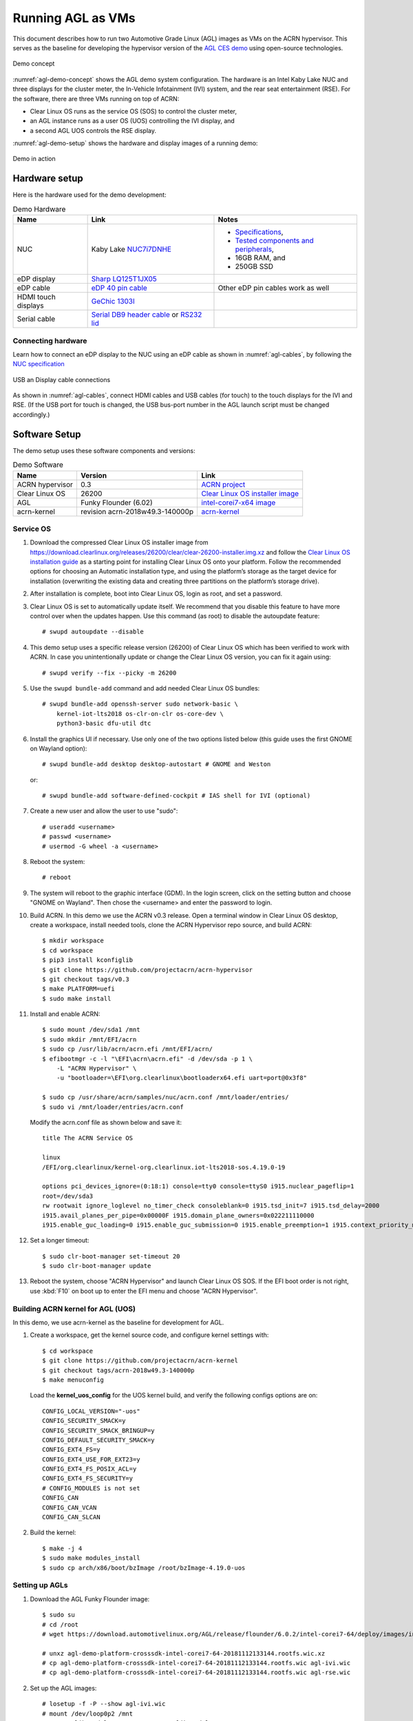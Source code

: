 .. highlight:: none

.. _agl-vms:

Running AGL as VMs
##################

This document describes how to run two Automotive Grade Linux (AGL)
images as VMs on the ACRN hypervisor. This serves as the baseline for
developing the hypervisor version of the `AGL CES demo
<https://www.youtube.com/watch?v=3Bv501INyKY>`_ using open-source
technologies.

.. figure:: images/agl-demo-concept.jpg
   :align: center
   :width: 500px
   :name: agl-demo-concept

   Demo concept

:numref:`agl-demo-concept` shows the AGL demo system configuration.  The
hardware is an Intel Kaby Lake NUC and three displays for the cluster
meter, the In-Vehicle Infotainment (IVI) system, and the rear seat
entertainment (RSE).  For the software, there are three VMs running on
top of ACRN:

* Clear Linux OS runs as the service OS (SOS) to control the cluster meter,
* an AGL instance runs as a user OS (UOS) controlling the IVI display, and
* a second AGL UOS controls the RSE display.

:numref:`agl-demo-setup` shows the hardware and display images of a
running demo:

.. figure:: images/agl-demo-setup.jpg
   :align: center
   :width: 400px
   :name: agl-demo-setup

   Demo in action

Hardware setup
**************

Here is the hardware used for the demo development:

.. list-table:: Demo Hardware
   :header-rows: 1

   * - Name
     - Link
     - Notes
   * - NUC
     - Kaby Lake `NUC7i7DNHE
       <https://www.intel.com/content/www/us/en/products/boards-kits/nuc/kits/nuc7i7dnhe.html>`_
     -
       * `Specifications
         <https://www.intel.com/content/dam/support/us/en/documents/mini-pcs/nuc-kits/NUC7i7DN_TechProdSpec.pdf>`_,
       * `Tested components and peripherals
         <http://compatibleproducts.intel.com/ProductDetails?EPMID=130392>`_,
       * 16GB RAM, and
       * 250GB SSD
   * - eDP display
     - `Sharp LQ125T1JX05
       <http://www.panelook.com/LQ125T1JX05-E_SHARP_12.5_LCM_overview_35649.html>`_
     -
   * - eDP cable
     - `eDP 40 pin cable
       <https://www.gorite.com/intel-nuc-dawson-canyon-edp-cable-4-lanes>`_
     - Other eDP pin cables work as well
   * - HDMI touch displays
     - `GeChic 1303I
       <https://www.gechic.com/en-portable-touch-monitor-onlap1303i-view.html>`_
     -
   * - Serial cable
     - `Serial DB9 header cable
       <https://www.gorite.com/serial-db9-header-cable-for-nuc-dawson-canyon>`_
       or `RS232 lid
       <https://www.gorite.com/intel-nuc-rs232-lid-for-7th-gen-dawson-canyon-nuc>`_
     -

Connecting hardware
===================

Learn how to connect an eDP display to the NUC using an eDP cable as
shown in :numref:`agl-cables`, by
following the `NUC specification
<https://www.intel.com/content/dam/support/us/en/documents/mini-pcs/nuc-kits/NUC7i7DN_TechProdSpec.pdf>`_

.. figure:: images/agl-cables.jpg
   :align: center
   :name: agl-cables

   USB an Display cable connections

As shown in :numref:`agl-cables`, connect HDMI cables and USB cables
(for touch) to the touch displays for the IVI and RSE. (If the USB port
for touch is changed, the USB bus-port number in the AGL launch script
must be changed accordingly.)

Software Setup
**************

The demo setup uses these software components and versions:

.. list-table:: Demo Software
   :header-rows: 1

   * - Name
     - Version
     - Link
   * - ACRN hypervisor
     - 0.3
     - `ACRN project <https://github.com/projectacrn/acrn-hypervisor>`_
   * - Clear Linux OS
     - 26200
     - `Clear Linux OS installer image
       <https://download.clearlinux.org/releases/26200/clear/clear-26200-installer.img.xz>`_
   * - AGL
     - Funky Flounder (6.02)
     - `intel-corei7-x64 image
       <https://download.automotivelinux.org/AGL/release/flounder/6.0.2/intel-corei7-64/deploy/images/intel-corei7-64/agl-demo-platform-crosssdk-intel-corei7-64-20181112133144.rootfs.wic.xz>`_
   * - acrn-kernel
     - revision acrn-2018w49.3-140000p
     - `acrn-kernel <https://github.com/projectacrn/acrn-kernel>`_

Service OS
==========

#. Download the compressed Clear Linux OS installer image from
   https://download.clearlinux.org/releases/26200/clear/clear-26200-installer.img.xz
   and follow the `Clear Linux OS installation guide
   <https://clearlinux.org/documentation/clear-linux/get-started/bare-metal-install>`_
   as a starting point for installing Clear Linux OS onto your platform.
   Follow the recommended options for choosing an Automatic installation
   type, and using the platform’s storage as the target device for
   installation (overwriting the existing data and creating three
   partitions on the platform’s storage drive).

#. After installation is complete, boot into Clear Linux OS, login as
   root, and set a password.

#. Clear Linux OS is set to automatically update itself. We recommend that
   you disable this feature to have more control over when the updates
   happen. Use this command (as root) to disable the autoupdate feature::

      # swupd autoupdate --disable

#. This demo setup uses a specific release version (26200) of Clear
   Linux OS which has been verified to work with ACRN. In case you
   unintentionally update or change the Clear Linux OS version, you can
   fix it again using::

      # swupd verify --fix --picky -m 26200

#. Use the ``swupd bundle-add`` command and add needed Clear Linux
   OS bundles::

      # swupd bundle-add openssh-server sudo network-basic \
          kernel-iot-lts2018 os-clr-on-clr os-core-dev \
          python3-basic dfu-util dtc

#. Install the graphics UI if necessary. Use only one of the two
   options listed below (this guide uses the first GNOME on Wayland option)::

      # swupd bundle-add desktop desktop-autostart # GNOME and Weston

   or::

      # swupd bundle-add software-defined-cockpit # IAS shell for IVI (optional)


#. Create a new user and allow the user to use "sudo"::

      # useradd <username>
      # passwd <username>
      # usermod -G wheel -a <username>


#. Reboot the system::

      # reboot

#. The system will reboot to the graphic interface (GDM). In the login
   screen, click on the setting button and choose "GNOME on Wayland". Then
   chose the <username> and enter the password to login.


#. Build ACRN. In this demo we use the ACRN v0.3 release.
   Open a terminal window in Clear Linux OS desktop, create a workspace,
   install needed tools, clone the ACRN Hypervisor repo source, and build ACRN::

      $ mkdir workspace
      $ cd workspace
      $ pip3 install kconfiglib
      $ git clone https://github.com/projectacrn/acrn-hypervisor
      $ git checkout tags/v0.3
      $ make PLATFORM=uefi
      $ sudo make install

#. Install and enable ACRN::

      $ sudo mount /dev/sda1 /mnt
      $ sudo mkdir /mnt/EFI/acrn
      $ sudo cp /usr/lib/acrn/acrn.efi /mnt/EFI/acrn/
      $ efibootmgr -c -l "\EFI\acrn\acrn.efi" -d /dev/sda -p 1 \
          -L "ACRN Hypervisor" \
          -u "bootloader=\EFI\org.clearlinux\bootloaderx64.efi uart=port@0x3f8"

      $ sudo cp /usr/share/acrn/samples/nuc/acrn.conf /mnt/loader/entries/
      $ sudo vi /mnt/loader/entries/acrn.conf


   Modify the acrn.conf file as shown below and save it::

      title The ACRN Service OS

      linux
      /EFI/org.clearlinux/kernel-org.clearlinux.iot-lts2018-sos.4.19.0-19

      options pci_devices_ignore=(0:18:1) console=tty0 console=ttyS0 i915.nuclear_pageflip=1
      root=/dev/sda3
      rw rootwait ignore_loglevel no_timer_check consoleblank=0 i915.tsd_init=7 i915.tsd_delay=2000
      i915.avail_planes_per_pipe=0x00000F i915.domain_plane_owners=0x022211110000
      i915.enable_guc_loading=0 i915.enable_guc_submission=0 i915.enable_preemption=1 i915.context_priority_mode=2 i915.enable_gvt=1 i915.enable_initial_modeset=1 i915.enable_guc=0 hvlog=2M@0x1FE00000

#. Set a longer timeout::

      $ sudo clr-boot-manager set-timeout 20
      $ sudo clr-boot-manager update


#. Reboot the system, choose "ACRN Hypervisor" and launch Clear Linux OS
   SOS. If the EFI boot order is not right, use :kbd:`F10`
   on boot up to enter the EFI menu and choose "ACRN Hypervisor".


Building ACRN kernel for AGL (UOS)
==================================

In this demo, we use acrn-kernel as the baseline for development for AGL.

#. Create a workspace, get the kernel source code, and configure kernel
   settings with::

      $ cd workspace
      $ git clone https://github.com/projectacrn/acrn-kernel
      $ git checkout tags/acrn-2018w49.3-140000p
      $ make menuconfig


   Load the **kernel_uos_config** for the UOS kernel build, and verify
   the following configs options are on::

      CONFIG_LOCAL_VERSION="-uos"
      CONFIG_SECURITY_SMACK=y
      CONFIG_SECURITY_SMACK_BRINGUP=y
      CONFIG_DEFAULT_SECURITY_SMACK=y
      CONFIG_EXT4_FS=y
      CONFIG_EXT4_USE_FOR_EXT23=y
      CONFIG_EXT4_FS_POSIX_ACL=y
      CONFIG_EXT4_FS_SECURITY=y
      # CONFIG_MODULES is not set
      CONFIG_CAN
      CONFIG_CAN_VCAN
      CONFIG_CAN_SLCAN


#. Build the kernel::

      $ make -j 4
      $ sudo make modules_install
      $ sudo cp arch/x86/boot/bzImage /root/bzImage-4.19.0-uos

Setting up AGLs
===============

#. Download the AGL Funky Flounder image::

      $ sudo su
      # cd /root
      # wget https://download.automotivelinux.org/AGL/release/flounder/6.0.2/intel-corei7-64/deploy/images/intel-corei7-64/agl-demo-platform-crosssdk-intel-corei7-64-20181112133144.rootfs.wic.xz

      # unxz agl-demo-platform-crosssdk-intel-corei7-64-20181112133144.rootfs.wic.xz
      # cp agl-demo-platform-crosssdk-intel-corei7-64-20181112133144.rootfs.wic agl-ivi.wic
      # cp agl-demo-platform-crosssdk-intel-corei7-64-20181112133144.rootfs.wic agl-rse.wic


#. Set up the AGL images::

      # losetup -f -P --show agl-ivi.wic
      # mount /dev/loop0p2 /mnt
      # cp -r /lib/modules/4.19.0-uos /mnt/lib/modules/
      # sync
      # umount /mnt
      # losetup -f -P --show agl-rse.wic
      # mount /dev/loop1p2 /mnt
      # cp -r /lib/modules/4.19.0-uos /mnt/lib/modules/
      # sync
      # umount /mnt


#. Create the ``launch_ivi.sh`` script for the AGL IVI VM (e.g., with vi) with
   the following content::

      #!/bin/bash
      function launch_agl()
      {
        vm_name=vm$1

        #check if the vm is running or not
        vm_ps=$(pgrep -a -f acrn-dm)
        result=$(echo $vm_ps | grep "${vm_name}")
        if [[ "$result" != "" ]]; then
          echo "$vm_name is running, can't create twice!"
          exit
        fi

        # create a unique tap device for each VM
        tap=tap2
        tap_exist=$(ip a | grep acrn_"$tap" | awk '{print $1}')
        if [ "$tap_exist"x != "x" ]; then
          echo "tap device existed, reuse acrn_$tap"
        else
          ip tuntap add dev acrn_$tap mode tap
        fi

        # if acrn-br0 exists, add VM's unique tap device under it
        br_exist=$(ip a | grep acrn-br0 | awk '{print $1}')
        if [ "$br_exist"x != "x" -a "$tap_exist"x = "x" ]; then
          echo "acrn-br0 bridge aleady exists, adding new tap device to it..."
          ip link set acrn_"$tap" master acrn-br0
          ip link set dev acrn_"$tap" down
          ip link set dev acrn_"$tap" up
        fi

        #for memsize setting
        mem_size=2048M

        acrn-dm -A -m $mem_size -c $2 -s 0:0,hostbridge -s 1:0,lpc -l com1,stdio \
          -s 2,pci-gvt -G "$3" \
          -s 5,virtio-console,@pty:pty_port \
          -s 6,virtio-hyper_dmabuf \
          -s 3,virtio-blk,/root/agl_ivi.wic \
          -s 4,virtio-net,$tap \
          -s 7,xhci,1-4 \
          -k /root/bzImage-4.19.0-uos \
          -B "root=/dev/vda2 rw rootwait maxcpus=$2 nohpet console=tty0 console=hvc0 \
          console=ttyS0 no_timer_check ignore_loglevel log_buf_len=16M \
          consoleblank=0 tsc=reliable i915.avail_planes_per_pipe=$4 \
          i915.enable_hangcheck=0 i915.nuclear_pageflip=1 i915.enable_guc_loading=0 \
          i915.enable_guc_submission=0 i915.enable_guc=0" $vm_name
      }


      # offline SOS CPUs except BSP before launch UOS
      for i in `ls -d /sys/devices/system/cpu/cpu[2-99]`; do
        online=`cat $i/online`
        idx=`echo $i | tr -cd "[2-99]"`
        echo cpu$idx online=$online
        if [ "$online" = "1" ]; then
          echo 0 > $i/online
          echo $idx > /sys/class/vhm/acrn_vhm/offline_cpu
        fi
      done

      launch_agl 1 1 "64 448 8" 0x000F00 agl

#. Create the ``launch_rse.sh`` script for the AGL RSE VM with this
   content::

      #!/bin/bash

      function launch_agl()
      {
        vm_name=vm$1

        #check if the vm is running or not
        vm_ps=$(pgrep -a -f acrn-dm)
        result=$(echo $vm_ps | grep "${vm_name}")
        if [[ "$result" != "" ]]; then
          echo "$vm_name is running, can't create twice!"
          exit
        fi


        # create a unique tap device for each VM
        tap=tap1

        tap_exist=$(ip a | grep acrn_"$tap" | awk '{print $1}')
        if [ "$tap_exist"x != "x" ]; then
          echo "tap device existed, reuse acrn_$tap"
        else
          ip tuntap add dev acrn_$tap mode tap
        fi


        # if acrn-br0 exists, add VM's unique tap device under it

        br_exist=$(ip a | grep acrn-br0 | awk '{print $1}')
        if [ "$br_exist"x != "x" -a "$tap_exist"x = "x" ]; then
          echo "acrn-br0 bridge aleady exists, adding new tap device to it..."
          ip link set acrn_"$tap" master acrn-br0
          ip link set dev acrn_"$tap" down
          ip link set dev acrn_"$tap" up
        fi

        #for memsize setting
        mem_size=2048M


        acrn-dm -A -m $mem_size -c $2 -s 0:0,hostbridge -s 1:0,lpc -l com1,stdio \
        -s 2,pci-gvt -G "$3" \
        -s 5,virtio-console,@pty:pty_port \
        -s 6,virtio-hyper_dmabuf \
        -s 3,virtio-blk,/root/agl_rse.wic \
        -s 4,virtio-net,tap1 \
        -s 7,xhci,1-5 \
        -k /root/bzImage-4.19.0-uos \
        -B "root=/dev/vda2 rw rootwait maxcpus=$2 nohpet console=tty0 console=hvc0 \
          console=ttyS0 no_timer_check ignore_loglevel log_buf_len=16M \
          consoleblank=0 tsc=reliable i915.avail_planes_per_pipe=$4 \
          i915.enable_hangcheck=0 i915.nuclear_pageflip=1 i915.enable_guc_loading=0 \
          i915.enable_guc_submission=0 i915.enable_guc=0" $vm_name
      }


      # offline SOS CPUs except BSP before launch UOS
      for i in `ls -d /sys/devices/system/cpu/cpu[2-99]`; do
        online=`cat $i/online`
        idx=`echo $i | tr -cd "[2-99]"`
        echo cpu$idx online=$online
        if [ "$online" = "1" ]; then
          echo 0 > $i/online
          echo $idx > /sys/class/vhm/acrn_vhm/offline_cpu
        fi
      done

      launch_agl 2 1 "64 448 8" 0x070000 agl


#. Launch the AGL IVI VM::

      # chmod a+x launch_ivi.sh
      # ./launch_ivi.sh

#. Settings for the IVI screen

   After booting, the IVI image will be accessible via the console.
   Login as root, and use an editor to modify ``/etc/xdg/weston/weston.ini``
   to change the ``[output]`` orientation as shown below.

   .. code-block:: none
      :emphasize-lines: 11-13

      [core]
      shell=ivi-shell.so
      backend=drm-backend.so
      require-input=false
      modules=systemd-notify.so

      # A display is connected to HDMI-A-1 and needs to be rotated 90 degrees
      # to have a proper orientation of the homescreen.  For example, the 'eGalax'
      # display used in some instances.

      [output]
      name=HDMI-A-1
      transform=270

      [id-agent]
      default-id-offset=1000

      [ivi-shell]
      ivi-input-module=ivi-input-controller.so
      ivi-module=ivi-controller.so
      id-agent-module=simple-id-agent.so

      [shell]
      locking=true
      panel-position=none

   .. note:: Reboot for the changes to take affect.

#. Launch the AGL RSE VM

   Open a new terminal::

      $ sudo su
      # cd /root
      # chmod a+x launch_rse.sh
      # ./launch_rse.sh

#. Settings for the RSE screen

   After booting, the RSE image will be accessible via the console.
   Login as root, and use an editor to modify ``/etc/xdg/weston/weston.ini``
   to change the ``[output]`` orientation as shown below.

   .. code-block:: none
      :emphasize-lines: 11-13

      [core]
      shell=ivi-shell.so
      backend=drm-backend.so
      require-input=false
      modules=systemd-notify.so

      # A display is connected to HDMI-A-3 and needs to be rotated 90 degrees
      # to have a proper orientation of the homescreen.  For example, the 'eGalax'
      # display used in some instances.

      [output]
      name=HDMI-A-3
      transform=270

      [id-agent]
      default-id-offset=1000

      [ivi-shell]
      ivi-input-module=ivi-input-controller.so
      ivi-module=ivi-controller.so
      id-agent-module=simple-id-agent.so

      [shell]
      locking=true
      panel-position=none

   .. note:: Reboot for the changes to take affect.

Congratulations! You've successfully launch the demo system. It should
look similar to :numref:`agl-demo-setup` at the beginning of this
document. AGL as IVI and RSE work independently on top
of ACRN and you can interact with them via the touch screen.
